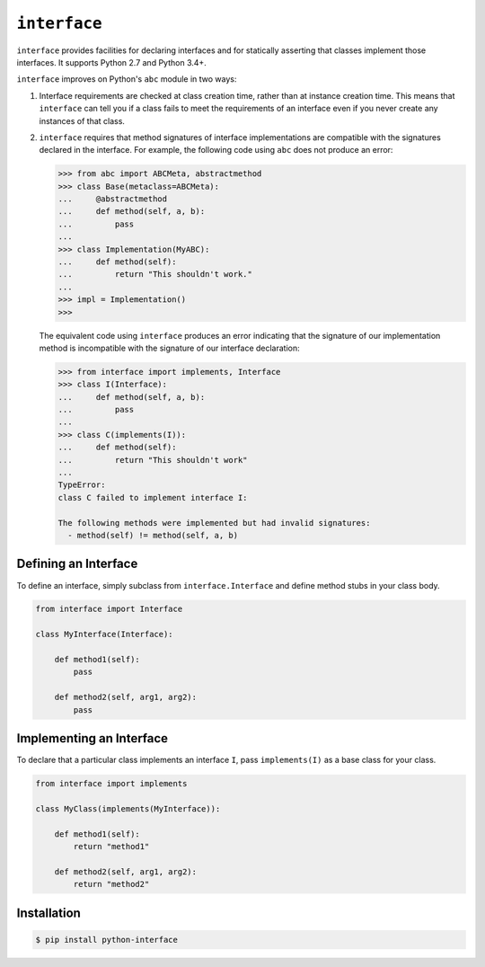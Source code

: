 ``interface``
=============

|build status|

``interface`` provides facilities for declaring interfaces and for statically
asserting that classes implement those interfaces. It supports Python 2.7 and
Python 3.4+.

``interface`` improves on Python's ``abc`` module in two ways:

1. Interface requirements are checked at class creation time, rather than at
   instance creation time.  This means that ``interface`` can tell you if a
   class fails to meet the requirements of an interface even if you never
   create any instances of that class.

2. ``interface`` requires that method signatures of interface implementations
   are compatible with the signatures declared in the interface.  For example,
   the following code using ``abc`` does not produce an error:

   .. code-block:: python

      >>> from abc import ABCMeta, abstractmethod
      >>> class Base(metaclass=ABCMeta):
      ...     @abstractmethod
      ...     def method(self, a, b):
      ...         pass
      ...
      >>> class Implementation(MyABC):
      ...     def method(self):
      ...         return "This shouldn't work."
      ...
      >>> impl = Implementation()
      >>>

   The equivalent code using ``interface`` produces an error indicating that
   the signature of our implementation method is incompatible with the
   signature of our interface declaration:

   .. code-block:: python

      >>> from interface import implements, Interface
      >>> class I(Interface):
      ...     def method(self, a, b):
      ...         pass
      ...
      >>> class C(implements(I)):
      ...     def method(self):
      ...         return "This shouldn't work"
      ...
      TypeError:
      class C failed to implement interface I:

      The following methods were implemented but had invalid signatures:
        - method(self) != method(self, a, b)

Defining an Interface
~~~~~~~~~~~~~~~~~~~~~

To define an interface, simply subclass from ``interface.Interface`` and define
method stubs in your class body.

.. code-block:: python

   from interface import Interface

   class MyInterface(Interface):

       def method1(self):
           pass

       def method2(self, arg1, arg2):
           pass

Implementing an Interface
~~~~~~~~~~~~~~~~~~~~~~~~~

To declare that a particular class implements an interface ``I``, pass
``implements(I)`` as a base class for your class.

.. code-block:: python

   from interface import implements

   class MyClass(implements(MyInterface)):

       def method1(self):
           return "method1"

       def method2(self, arg1, arg2):
           return "method2"

Installation
~~~~~~~~~~~~

.. code-block:: shell

   $ pip install python-interface

.. |build status| image:: https://travis-ci.org/ssanderson/interface.svg?branch=master
   :target: https://travis-ci.org/ssanderson/interface


